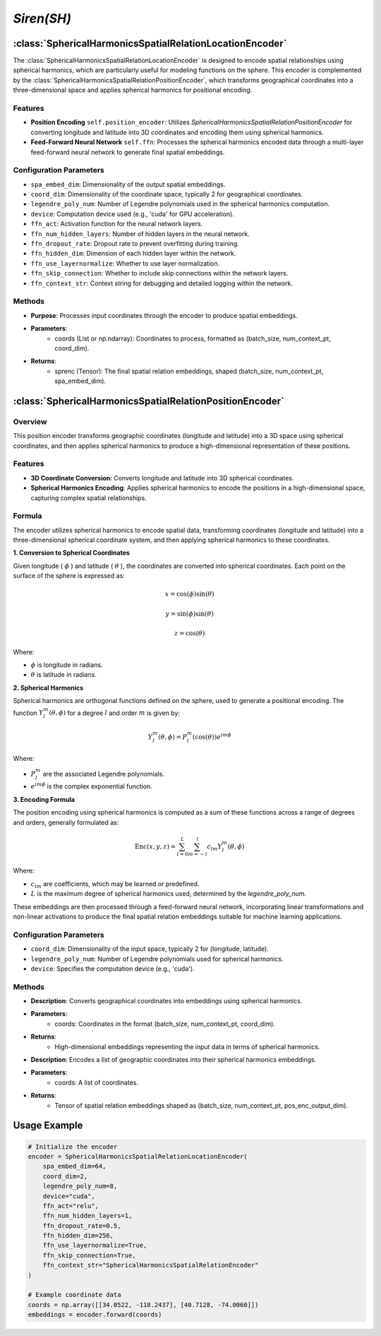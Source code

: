 *Siren(SH)*
++++++++++++++++++++++

:class:`SphericalHarmonicsSpatialRelationLocationEncoder`
=========================================================

The :class:`SphericalHarmonicsSpatialRelationLocationEncoder` is designed to encode spatial relationships using spherical harmonics, which are particularly useful for modeling functions on the sphere. This encoder is complemented by the :class:`SphericalHarmonicsSpatialRelationPositionEncoder`, which transforms geographical coordinates into a three-dimensional space and applies spherical harmonics for positional encoding.

Features
--------

- **Position Encoding** ``self.position_encoder``: Utilizes `SphericalHarmonicsSpatialRelationPositionEncoder` for converting longitude and latitude into 3D coordinates and encoding them using spherical harmonics.
- **Feed-Forward Neural Network** ``self.ffn``: Processes the spherical harmonics encoded data through a multi-layer feed-forward neural network to generate final spatial embeddings.

Configuration Parameters
------------------------

- ``spa_embed_dim``: Dimensionality of the output spatial embeddings.
- ``coord_dim``: Dimensionality of the coordinate space, typically 2 for geographical coordinates.
- ``legendre_poly_num``: Number of Legendre polynomials used in the spherical harmonics computation.
- ``device``: Computation device used (e.g., 'cuda' for GPU acceleration).
- ``ffn_act``: Activation function for the neural network layers.
- ``ffn_num_hidden_layers``: Number of hidden layers in the neural network.
- ``ffn_dropout_rate``: Dropout rate to prevent overfitting during training.
- ``ffn_hidden_dim``: Dimension of each hidden layer within the network.
- ``ffn_use_layernormalize``: Whether to use layer normalization.
- ``ffn_skip_connection``: Whether to include skip connections within the network layers.
- ``ffn_context_str``: Context string for debugging and detailed logging within the network.

Methods
-------

.. method:: forward(coords)
    :no-index:

- **Purpose**: Processes input coordinates through the encoder to produce spatial embeddings.
- **Parameters**:
    - coords (List or np.ndarray): Coordinates to process, formatted as (batch_size, num_context_pt, coord_dim).
- **Returns**:
    - sprenc (Tensor): The final spatial relation embeddings, shaped (batch_size, num_context_pt, spa_embed_dim).

:class:`SphericalHarmonicsSpatialRelationPositionEncoder`
=========================================================

Overview
--------

This position encoder transforms geographic coordinates (longitude and latitude) into a 3D space using spherical coordinates, and then applies spherical harmonics to produce a high-dimensional representation of these positions.

Features
--------

- **3D Coordinate Conversion**: Converts longitude and latitude into 3D spherical coordinates.
- **Spherical Harmonics Encoding**: Applies spherical harmonics to encode the positions in a high-dimensional space, capturing complex spatial relationships.

Formula
-------

The encoder utilizes spherical harmonics to encode spatial data, transforming coordinates (longitude and latitude) into a three-dimensional spherical coordinate system, and then applying spherical harmonics to these coordinates.

**1. Conversion to Spherical Coordinates**

Given longitude ( :math:`\phi`  ) and latitude ( :math:`\theta`  ), the coordinates are converted into spherical coordinates. Each point on the surface of the sphere is expressed as:

.. math::
    x = \cos(\phi) \sin(\theta)
.. math::
    y = \sin(\phi) \sin(\theta)
.. math::
    z = \cos(\theta)

Where:

-  :math:`\phi` is longitude in radians.
-  :math:`\theta` is latitude in radians.

**2. Spherical Harmonics**

Spherical harmonics are orthogonal functions defined on the sphere, used to generate a positional encoding. The function :math:`Y_l^m(\theta, \phi)` for a degree :math:`l` and order :math:`m` is given by:

.. math::
    Y_l^m(\theta, \phi) = P_l^m(\cos(\theta)) e^{im\phi}

Where:

- :math:`P_l^m` are the associated Legendre polynomials.
- :math:`e^{im\phi}` is the complex exponential function.

**3. Encoding Formula**

The position encoding using spherical harmonics is computed as a sum of these functions across a range of degrees and orders, generally formulated as:

.. math::
    \text{Enc}(x, y, z) = \sum_{l=0}^{L} \sum_{m=-l}^{l} c_{lm} Y_l^m(\theta, \phi)

Where:

- :math:`c_{lm}` are coefficients, which may be learned or predefined.
- :math:`L` is the maximum degree of spherical harmonics used, determined by the `legendre_poly_num`.

These embeddings are then processed through a feed-forward neural network, incorporating linear transformations and non-linear activations to produce the final spatial relation embeddings suitable for machine learning applications.

Configuration Parameters
------------------------

- ``coord_dim``: Dimensionality of the input space, typically 2 for (longitude, latitude).
- ``legendre_poly_num``: Number of Legendre polynomials used for spherical harmonics.
- ``device``: Specifies the computation device (e.g., 'cuda').

Methods
-------

.. method:: make_output_embeds(coords)
    :no-index:

- **Description**: Converts geographical coordinates into embeddings using spherical harmonics.
- **Parameters**:
    - coords: Coordinates in the format (batch_size, num_context_pt, coord_dim).
- **Returns**:
    - High-dimensional embeddings representing the input data in terms of spherical harmonics.

.. method:: forward(coords)
    :no-index:

- **Description**: Encodes a list of geographic coordinates into their spherical harmonics embeddings.
- **Parameters**:
    - coords: A list of coordinates.
- **Returns**:
    - Tensor of spatial relation embeddings shaped as (batch_size, num_context_pt, pos_enc_output_dim).   

Usage Example
=============

.. code-block:: python

    # Initialize the encoder
    encoder = SphericalHarmonicsSpatialRelationLocationEncoder(
        spa_embed_dim=64,
        coord_dim=2,
        legendre_poly_num=8,
        device="cuda",
        ffn_act="relu",
        ffn_num_hidden_layers=1,
        ffn_dropout_rate=0.5,
        ffn_hidden_dim=256,
        ffn_use_layernormalize=True,
        ffn_skip_connection=True,
        ffn_context_str="SphericalHarmonicsSpatialRelationEncoder"
    )

    # Example coordinate data
    coords = np.array([[34.0522, -118.2437], [40.7128, -74.0060]])
    embeddings = encoder.forward(coords)

